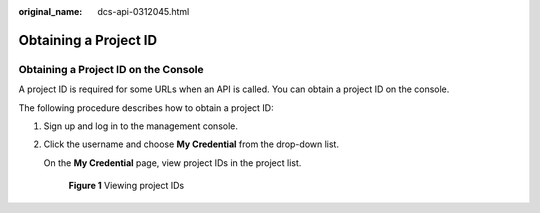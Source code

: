 :original_name: dcs-api-0312045.html

.. _dcs-api-0312045:

Obtaining a Project ID
======================

Obtaining a Project ID on the Console
-------------------------------------

A project ID is required for some URLs when an API is called. You can obtain a project ID on the console.

The following procedure describes how to obtain a project ID:

#. Sign up and log in to the management console.

#. Click the username and choose **My Credential** from the drop-down list.

   On the **My Credential** page, view project IDs in the project list.


   .. figure:: /_static/images/en-us_image_0216824199.jpg
      :alt: **Figure 1** Viewing project IDs

      **Figure 1** Viewing project IDs
